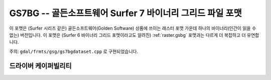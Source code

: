 .. _raster.gs7bg:

================================================================================
GS7BG -- 골든소프트웨어 Surfer 7 바이너리 그리드 파일 포맷
================================================================================

.. shortname:: GS7BG

.. built_in_by_default::

이 포맷은 (Surfer 시리즈 같은) 골든소프트웨어(Golden Software) 상품에 쓰이는 래스터 포맷 가운데 하나의 바이너리(인간이 읽을 수 없는) 버전입니다. 이 포맷은 (Surfer 6 바이너리 그리드 포맷이라고도 알려진) :ref:`raster.gsbg` 포맷과는 다르게 더 복잡하고 더 유연합니다.

주의: ``gdal/frmts/gsg/gs7bgdataset.cpp`` 로 구현되었습니다.

드라이버 케이퍼빌리티
-------------------

.. supports_createcopy::

.. supports_create::

.. supports_georeferencing::

.. supports_virtualio::

